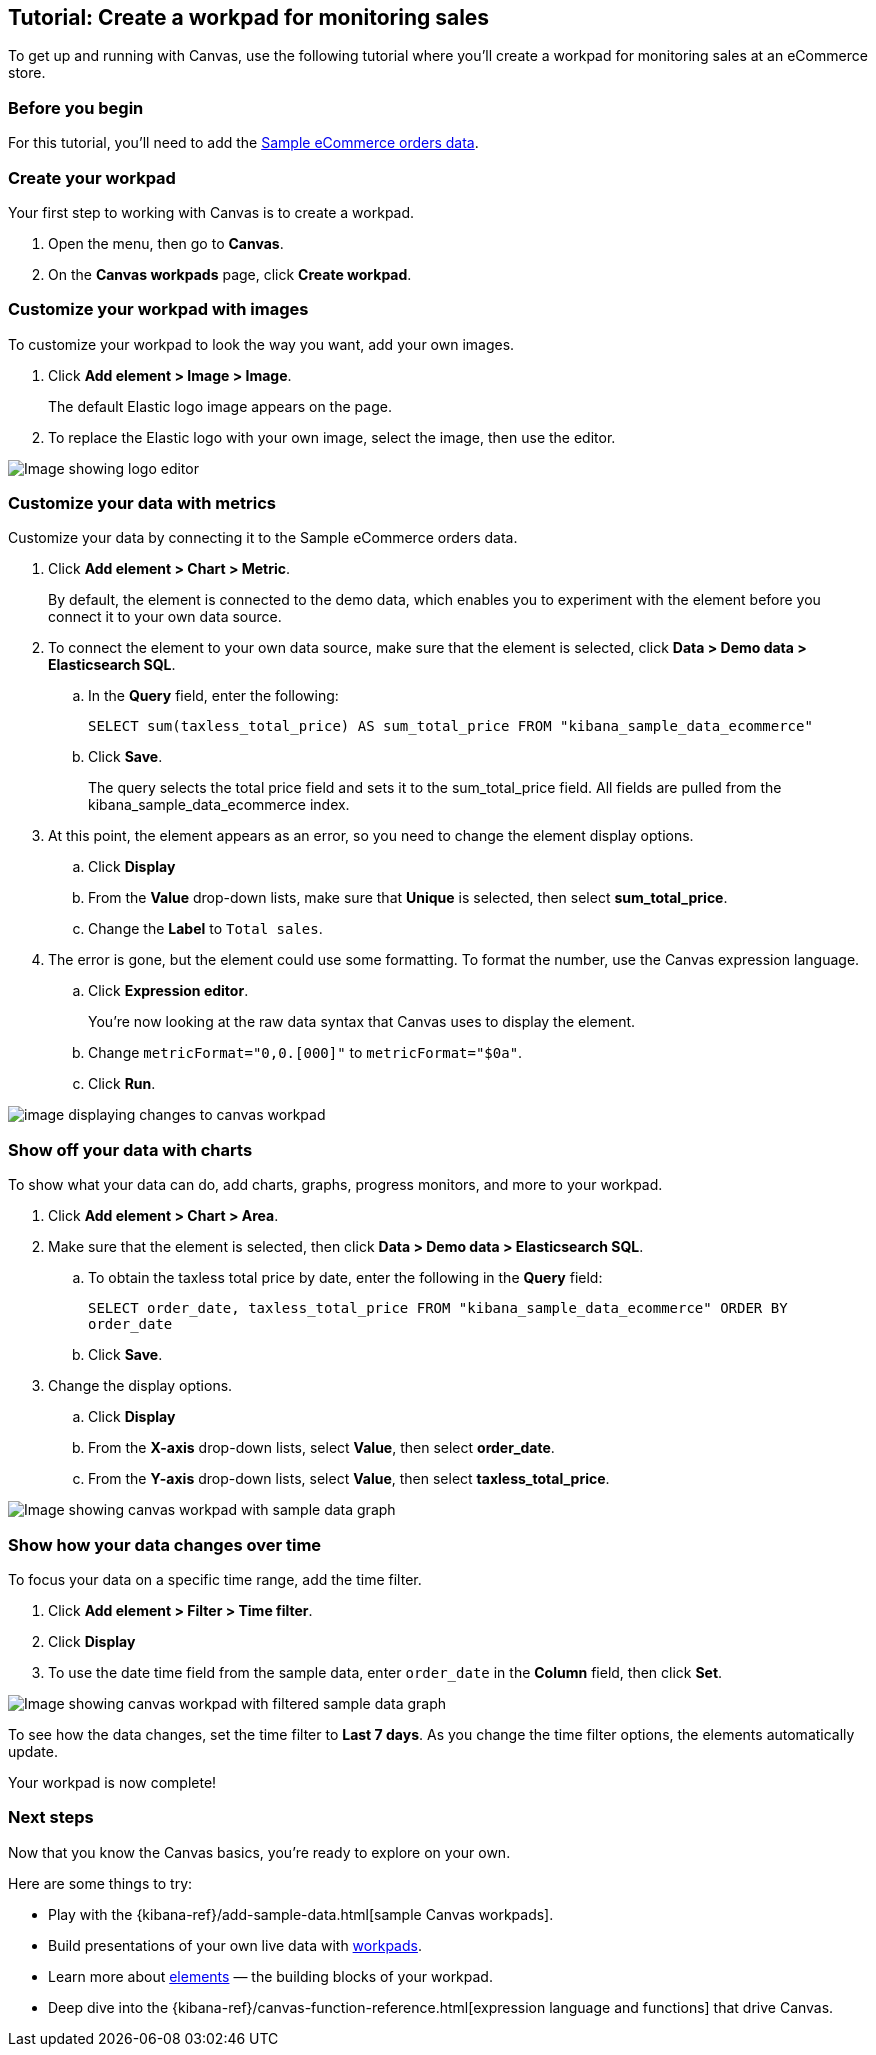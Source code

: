 [role="xpack"]
[[canvas-tutorial]]
== Tutorial: Create a workpad for monitoring sales

To get up and running with Canvas, use the following tutorial where you'll create a workpad for monitoring sales at an eCommerce store.

[float]
=== Before you begin

For this tutorial, you'll need to add the <<add-sample-data, Sample eCommerce orders data>>.

[float]
=== Create your workpad

Your first step to working with Canvas is to create a workpad.

. Open the menu, then go to *Canvas*.

. On the *Canvas workpads* page, click *Create workpad*.

[float]
=== Customize your workpad with images

To customize your workpad to look the way you want, add your own images.

. Click *Add element > Image > Image*.
+
The default Elastic logo image appears on the page.

. To replace the Elastic logo with your own image, select the image, then use the editor.

[role="screenshot"]
image::images/canvas-image-element.png[Image showing logo editor]

[float]
=== Customize your data with metrics

Customize your data by connecting it to the Sample eCommerce orders data.

. Click *Add element > Chart > Metric*.
+
By default, the element is connected to the demo data, which enables you to experiment with the element before you connect it to your own data source.

. To connect the element to your own data source, make sure that the element is selected, click *Data > Demo data > Elasticsearch SQL*.

.. In the *Query* field, enter the following:
+
`SELECT sum(taxless_total_price) AS sum_total_price FROM "kibana_sample_data_ecommerce"`

.. Click *Save*.
+
The query selects the total price field and sets it to the sum_total_price field. All fields are pulled from the kibana_sample_data_ecommerce index.

. At this point, the element appears as an error, so you need to change the element display options.

.. Click *Display*

.. From the *Value* drop-down lists, make sure that *Unique* is selected, then select *sum_total_price*.

.. Change the *Label* to `Total sales`.

. The error is gone, but the element could use some formatting. To format the number, use the Canvas expression language.

.. Click *Expression editor*.
+
You're now looking at the raw data syntax that Canvas uses to display the element.

.. Change `metricFormat="0,0.[000]"` to `metricFormat="$0a"`.

.. Click *Run*.

[role="screenshot"]
image::images/canvas-metric-element.png[image displaying changes to canvas workpad]

[float]
=== Show off your data with charts

To show what your data can do, add charts, graphs, progress monitors, and more to your workpad.

. Click *Add element > Chart > Area*.

. Make sure that the element is selected, then click *Data > Demo data > Elasticsearch SQL*.

.. To obtain the taxless total price by date, enter the following in the *Query* field:
+
`SELECT order_date, taxless_total_price FROM "kibana_sample_data_ecommerce" ORDER BY order_date`

.. Click *Save*.

. Change the display options.

.. Click *Display*

.. From the *X-axis* drop-down lists, select *Value*, then select *order_date*.

.. From the *Y-axis* drop-down lists, select *Value*, then select *taxless_total_price*.

[role="screenshot"]
image::images/canvas-chart-element.png[Image showing canvas workpad with sample data graph]

[float]
=== Show how your data changes over time

To focus your data on a specific time range, add the time filter.

. Click *Add element > Filter > Time filter*.

. Click *Display*

. To use the date time field from the sample data, enter `order_date` in the *Column* field, then click *Set*.

[role="screenshot"]
image::images/canvas-timefilter-element.png[Image showing canvas workpad with filtered sample data graph]

To see how the data changes, set the time filter to *Last 7 days*. As you change the time filter options, the elements automatically update.

Your workpad is now complete!

[float]
=== Next steps
Now that you know the Canvas basics, you're ready to explore on your own.

Here are some things to try:

* Play with the {kibana-ref}/add-sample-data.html[sample Canvas workpads].

* Build presentations of your own live data with <<create-workpads,workpads>>.

* Learn more about <<add-canvas-elements,elements>> &mdash; the building blocks of your workpad.

* Deep dive into the {kibana-ref}/canvas-function-reference.html[expression language and functions] that drive Canvas.
